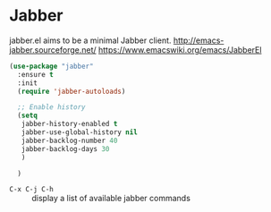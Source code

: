 #+PROPERTY: header-args    :results silent
* Jabber
jabber.el aims to be a minimal Jabber client.
http://emacs-jabber.sourceforge.net/
https://www.emacswiki.org/emacs/JabberEl

  #+begin_src emacs-lisp
    (use-package "jabber"
      :ensure t
      :init
      (require 'jabber-autoloads)

      ;; Enable history
      (setq
       jabber-history-enabled t
       jabber-use-global-history nil
       jabber-backlog-number 40
       jabber-backlog-days 30
       )

      )
  #+end_src

- =C-x C-j C-h= :: display a list of available jabber commands
